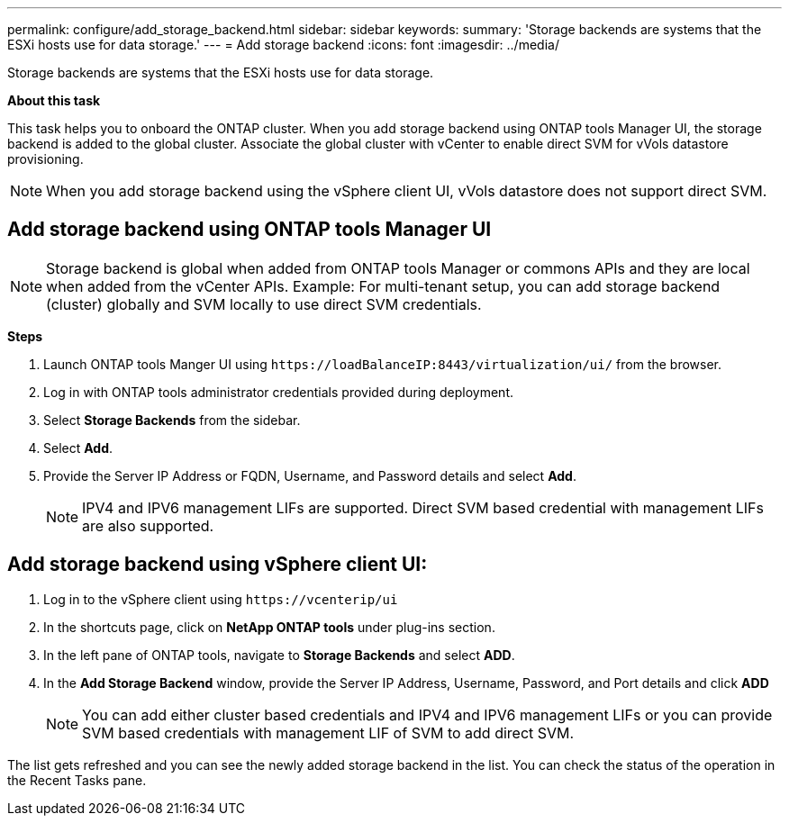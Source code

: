 ---
permalink: configure/add_storage_backend.html
sidebar: sidebar
keywords:
summary: 'Storage backends are systems that the ESXi hosts use for data storage.'
---
= Add storage backend
:icons: font
:imagesdir: ../media/

[.lead]

Storage backends are systems that the ESXi hosts use for data storage.

*About this task*

This task helps you to onboard the ONTAP cluster. When you add storage backend using ONTAP tools Manager UI, the storage backend is added to the global cluster. Associate the global cluster with vCenter to enable direct SVM for vVols datastore provisioning.

[NOTE]
When you add storage backend using the vSphere client  UI, vVols datastore does not support direct SVM.

== Add storage backend using ONTAP tools Manager UI

[NOTE]
Storage backend is global when added from ONTAP tools Manager or commons APIs and they are local when added from the vCenter APIs.
Example: For multi-tenant setup, you can add storage backend (cluster) globally and SVM locally to use direct SVM credentials.

*Steps*

. Launch ONTAP tools Manger UI using `\https://loadBalanceIP:8443/virtualization/ui/` from the browser. 
. Log in with ONTAP tools administrator credentials provided during deployment. 
. Select *Storage Backends* from the sidebar.
. Select *Add*. 
. Provide the Server IP Address or FQDN, Username, and Password details and select *Add*.
[NOTE]
IPV4 and IPV6 management LIFs are supported. Direct SVM based credential with management LIFs are also supported.

== Add storage backend using vSphere client UI:
. Log in to the vSphere client using `\https://vcenterip/ui`
. In the shortcuts page, click on *NetApp ONTAP tools* under plug-ins section.
. In the left pane of ONTAP tools, navigate to *Storage Backends* and select *ADD*.
. In the *Add Storage Backend* window, provide the Server IP Address, Username, Password, and Port details and click *ADD*
[NOTE]
You can add either cluster based credentials and IPV4 and IPV6 management LIFs or you can provide SVM based credentials with management LIF of SVM to add direct SVM.

The list gets refreshed and you can see the newly added storage backend in the list.
You can check the status of the operation in the Recent Tasks pane.
